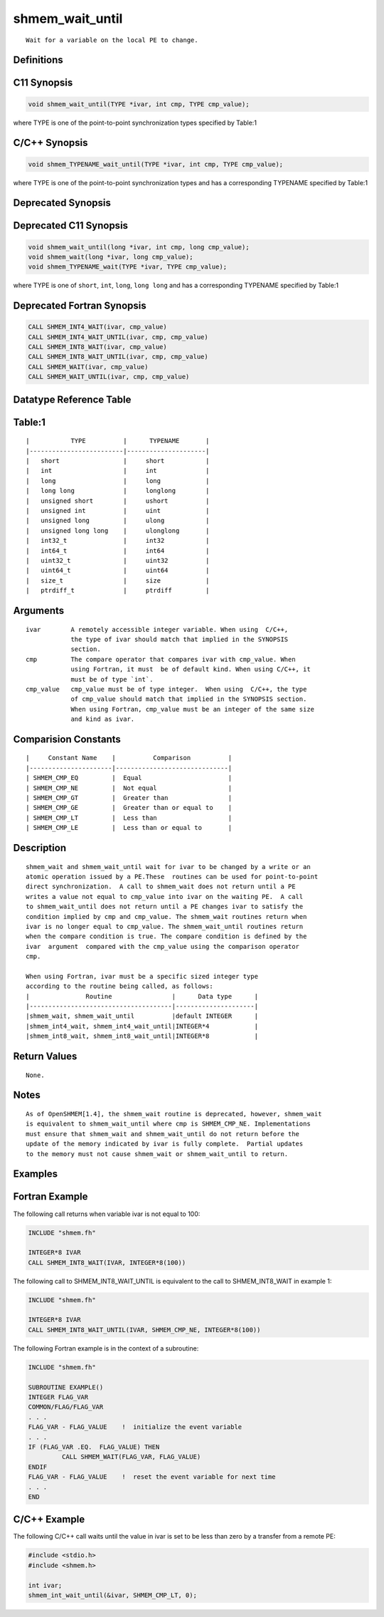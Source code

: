 shmem_wait_until
=======

::

   Wait for a variable on the local PE to change.

Definitions
-----------

C11 Synopsis
------------

.. code:: bash

   void shmem_wait_until(TYPE *ivar, int cmp, TYPE cmp_value);

where TYPE is one of the point-to-point synchronization types specified
by Table:1

C/C++ Synopsis
--------------

.. code:: bash

   void shmem_TYPENAME_wait_until(TYPE *ivar, int cmp, TYPE cmp_value);

where TYPE is one of the point-to-point synchronization types and has a
corresponding TYPENAME specified by Table:1

Deprecated Synopsis
-------------------

Deprecated C11 Synopsis
-----------------------

.. code:: bash

   void shmem_wait_until(long *ivar, int cmp, long cmp_value);
   void shmem_wait(long *ivar, long cmp_value);
   void shmem_TYPENAME_wait(TYPE *ivar, TYPE cmp_value);

where TYPE is one of ``short``, ``int``, ``long``, ``long long`` and has
a corresponding TYPENAME specified by Table:1

Deprecated Fortran Synopsis
---------------------------

.. code:: bash

   CALL SHMEM_INT4_WAIT(ivar, cmp_value)
   CALL SHMEM_INT4_WAIT_UNTIL(ivar, cmp, cmp_value)
   CALL SHMEM_INT8_WAIT(ivar, cmp_value)
   CALL SHMEM_INT8_WAIT_UNTIL(ivar, cmp, cmp_value)
   CALL SHMEM_WAIT(ivar, cmp_value)
   CALL SHMEM_WAIT_UNTIL(ivar, cmp, cmp_value)

Datatype Reference Table
------------------------

Table:1
-------

::

     |           TYPE          |      TYPENAME       |
     |-------------------------|---------------------|
     |   short                 |     short           |
     |   int                   |     int             |
     |   long                  |     long            |
     |   long long             |     longlong        |
     |   unsigned short        |     ushort          |
     |   unsigned int          |     uint            |
     |   unsigned long         |     ulong           |
     |   unsigned long long    |     ulonglong       |
     |   int32_t               |     int32           |
     |   int64_t               |     int64           |
     |   uint32_t              |     uint32          |
     |   uint64_t              |     uint64          |
     |   size_t                |     size            |
     |   ptrdiff_t             |     ptrdiff         |

Arguments
---------

::

   ivar        A remotely accessible integer variable. When using  C/C++,
               the type of ivar should match that implied in the SYNOPSIS
               section.
   cmp         The compare operator that compares ivar with cmp_value. When
               using Fortran, it must  be of default kind. When using C/C++, it
               must be of type `int`.
   cmp_value   cmp_value must be of type integer.  When using  C/C++, the type
               of cmp_value should match that implied in the SYNOPSIS section.
               When using Fortran, cmp_value must be an integer of the same size
               and kind as ivar.

Comparision Constants
---------------------

::

     |     Constant Name    |          Comparison          |
     |----------------------|------------------------------|
     | SHMEM_CMP_EQ         |  Equal                       |
     | SHMEM_CMP_NE         |  Not equal                   |
     | SHMEM_CMP_GT         |  Greater than                |
     | SHMEM_CMP_GE         |  Greater than or equal to    |
     | SHMEM_CMP_LT         |  Less than                   |
     | SHMEM_CMP_LE         |  Less than or equal to       |

Description
-----------

::

   shmem_wait and shmem_wait_until wait for ivar to be changed by a write or an
   atomic operation issued by a PE.These  routines can be used for point-to-point
   direct synchronization.  A call to shmem_wait does not return until a PE
   writes a value not equal to cmp_value into ivar on the waiting PE.  A call
   to shmem_wait_until does not return until a PE changes ivar to satisfy the
   condition implied by cmp and cmp_value. The shmem_wait routines return when
   ivar is no longer equal to cmp_value. The shmem_wait_until routines return
   when the compare condition is true. The compare condition is defined by the
   ivar  argument  compared with the cmp_value using the comparison operator
   cmp.

   When using Fortran, ivar must be a specific sized integer type
   according to the routine being called, as follows:
   |               Routine                |      Data type      |
   |--------------------------------------|---------------------|
   |shmem_wait, shmem_wait_until          |default INTEGER      |
   |shmem_int4_wait, shmem_int4_wait_until|INTEGER*4            |
   |shmem_int8_wait, shmem_int8_wait_until|INTEGER*8            |

Return Values
-------------

::

   None.

Notes
-----

::

   As of OpenSHMEM[1.4], the shmem_wait routine is deprecated, however, shmem_wait
   is equivalent to shmem_wait_until where cmp is SHMEM_CMP_NE. Implementations
   must ensure that shmem_wait and shmem_wait_until do not return before the
   update of the memory indicated by ivar is fully complete.  Partial updates
   to the memory must not cause shmem_wait or shmem_wait_until to return.

Examples
--------

Fortran Example
---------------

The following call returns when variable ivar is not equal to 100:

.. code:: bash

   INCLUDE "shmem.fh"

   INTEGER*8 IVAR
   CALL SHMEM_INT8_WAIT(IVAR, INTEGER*8(100))

The following call to SHMEM_INT8_WAIT_UNTIL is equivalent to the call to
SHMEM_INT8_WAIT in example 1:

.. code:: bash

   INCLUDE "shmem.fh"

   INTEGER*8 IVAR
   CALL SHMEM_INT8_WAIT_UNTIL(IVAR, SHMEM_CMP_NE, INTEGER*8(100))

The following Fortran example is in the context of a subroutine:

.. code:: bash

   INCLUDE "shmem.fh"

   SUBROUTINE EXAMPLE()
   INTEGER FLAG_VAR
   COMMON/FLAG/FLAG_VAR
   . . .
   FLAG_VAR - FLAG_VALUE    !  initialize the event variable
   . . .
   IF (FLAG_VAR .EQ.  FLAG_VALUE) THEN
            CALL SHMEM_WAIT(FLAG_VAR, FLAG_VALUE)
   ENDIF
   FLAG_VAR - FLAG_VALUE    !  reset the event variable for next time
   . . .
   END

C/C++ Example
-------------

The following C/C++ call waits until the value in ivar is set to be less
than zero by a transfer from a remote PE:

.. code:: bash

   #include <stdio.h>
   #include <shmem.h>

   int ivar;
   shmem_int_wait_until(&ivar, SHMEM_CMP_LT, 0);
